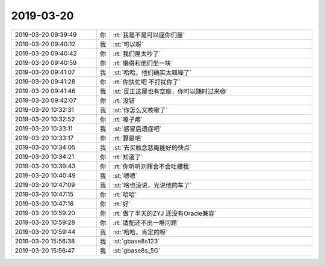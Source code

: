 2019-03-20
-------------

.. list-table::
   :widths: 25, 1, 60

   * - 2019-03-20 09:39:49
     - 你
     - :rt:`我是不是可以座你们屋`
   * - 2019-03-20 09:40:12
     - 我
     - :st:`可以呀`
   * - 2019-03-20 09:40:42
     - 你
     - :rt:`我们屋太吵了`
   * - 2019-03-20 09:40:59
     - 你
     - :rt:`懒得和他们坐一块`
   * - 2019-03-20 09:41:07
     - 我
     - :st:`哈哈，他们确实太呱噪了`
   * - 2019-03-20 09:41:28
     - 你
     - :rt:`你快忙吧 不打扰你了`
   * - 2019-03-20 09:41:46
     - 我
     - :st:`反正这屋也有空座，你可以随时过来😄`
   * - 2019-03-20 09:42:07
     - 你
     - :rt:`没错`
   * - 2019-03-20 10:32:31
     - 我
     - :st:`你怎么又咳嗽了`
   * - 2019-03-20 10:32:52
     - 你
     - :rt:`嗓子疼`
   * - 2019-03-20 10:33:11
     - 我
     - :st:`感冒后遗症吧`
   * - 2019-03-20 10:33:17
     - 你
     - :rt:`算是吧`
   * - 2019-03-20 10:34:05
     - 我
     - :st:`去买瓶念慈庵能好的快点`
   * - 2019-03-20 10:34:21
     - 你
     - :rt:`知道了`
   * - 2019-03-20 10:39:43
     - 你
     - :rt:`你听听刘辉会不会吐槽我`
   * - 2019-03-20 10:40:49
     - 我
     - :st:`嗯嗯`
   * - 2019-03-20 10:47:09
     - 我
     - :st:`啥也没说，光说他的车了`
   * - 2019-03-20 10:47:15
     - 你
     - :rt:`哈哈`
   * - 2019-03-20 10:47:16
     - 你
     - :rt:`好`
   * - 2019-03-20 10:59:20
     - 你
     - :rt:`做了半天的ZYJ 还没有Oracle兼容`
   * - 2019-03-20 10:59:28
     - 你
     - :rt:`适配还不出一堆问题`
   * - 2019-03-20 10:59:44
     - 我
     - :st:`哈哈，肯定的呀`
   * - 2019-03-20 15:56:38
     - 我
     - :st:`gbase8s123`
   * - 2019-03-20 15:56:47
     - 我
     - :st:`gbase8s_5G`